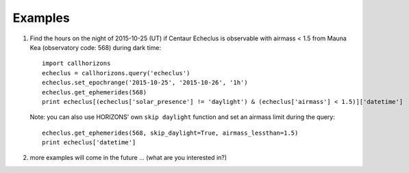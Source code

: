 .. _examples:

Examples
--------

1. Find the hours on the night of 2015-10-25 (UT) if Centaur
   Echeclus is observable with airmass < 1.5 from Mauna Kea
   (observatory code: 568) during dark time::

     import callhorizons
     echeclus = callhorizons.query('echeclus')
     echeclus.set_epochrange('2015-10-25', '2015-10-26', '1h')
     echeclus.get_ephemerides(568)
     print echeclus[(echeclus['solar_presence'] != 'daylight') & (echeclus['airmass'] < 1.5)]['datetime']

   Note: you can also use HORIZONS' own ``skip daylight`` function and
   set an airmass limit during the query::

     echeclus.get_ephemerides(568, skip_daylight=True, airmass_lessthan=1.5)
     print echeclus['datetime']

   
2. more examples will come in the future ... (what are you interested in?)
